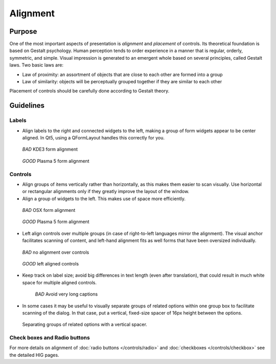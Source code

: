 Alignment
=========

Purpose
-------

One of the most important aspects of presentation is *alignment* and
*placement* of controls. Its theoretical foundation is based on Gestalt
psychology. Human perception tends to order experience in a manner that
is regular, orderly, symmetric, and simple. Visual impression is
generated to an emergent whole based on several principles, called
Gestalt laws. Two basic laws are:

-  Law of proximity: an assortment of objects that are close to each
   other are formed into a group
-  Law of similarity: objects will be perceptually grouped together if
   they are similar to each other

Placement of controls should be carefully done according to Gestalt
theory.

Guidelines
----------

Labels
~~~~~~

-  Align labels to the right and connected widgets to the left, making a
   group of form widgets appear to be center aligned. In Qt5, using a
   QFormLayout handles this correctly for you.

.. container:: flex

   .. container::

      .. figure:: /img/Form_Align_KDE3.qml.png

         *BAD*
         KDE3 form alignment

   .. container::

      .. figure:: /img/Form_Align_KDE5.qml.png

         *GOOD*
         Plasma 5 form alignment

Controls
~~~~~~~~

-  Align groups of items vertically rather than horizontally, as this
   makes them easier to scan visually. Use horizontal or rectangular
   alignments only if they greatly improve the layout of the window.
-  Align a group of widgets to the left. This makes use of space more
   efficiently.

.. container:: flex

   .. container::

      .. figure:: /img/Form_Align_OSX.qml.png

         *BAD*
         OSX form alignment

   .. container::

      .. figure:: /img/Form_Align_KDE5.qml.png

         *GOOD*
         Plasma 5 form alignment

-  Left align controls over multiple groups (in case of right-to-left
   languages mirror the alignment). The visual anchor facilitates
   scanning of content, and left-hand alignment fits as well forms that
   have been oversized individually.

.. container:: flex

   .. container::

      .. figure:: /img/Form_Align_NO.qml.png

         *BAD*
         no alignment over controls

   .. container::

      .. figure:: /img/Form_Align_YES.qml.png

         *GOOD*
         left aligned controls

-  Keep track on label size; avoid big differences in text length (even
   after translation), that could result in much white space for
   multiple aligned controls.

   .. figure:: /img/Form_Align_Long.qml.png

      *BAD*
      Avoid very long captions

-  In some cases it may be useful to visually separate groups of related
   options within one group box to facilitate scanning of the dialog. In
   that case, put a vertical, fixed-size spacer of 16px height between
   the options.

.. figure:: /img/Form_Align_Space.qml.png
   :alt: Separating groups of related options with a vertical spacer.

   Separating groups of related options with a vertical spacer.

Check boxes and Radio buttons
~~~~~~~~~~~~~~~~~~~~~~~~~~~~~

For more details on alignment of :doc:`radio buttons </controls/radio>` and :doc:`checkboxes </controls/checkbox>` see the detailed HIG pages.
